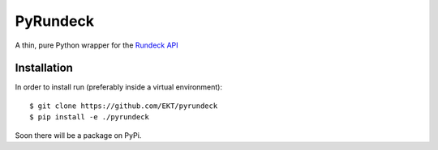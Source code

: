 PyRundeck
=========

|buildstatus|_ |coverage|_

A thin, pure Python wrapper for the Rundeck_ API_

.. _Rundeck: http://rundeck.org/
.. _API: http://rundeck.org/docs/api/index.html

Installation
------------

In order to install run (preferably inside a virtual environment)::

  $ git clone https://github.com/EKT/pyrundeck
  $ pip install -e ./pyrundeck

Soon there will be a package on PyPi.


.. |buildstatus| image:: https://api.travis-ci.org/EKT/pyrundeck.svg?branch=master
.. _buildstatus: https://travis-ci.org/EKT/pyrundeck

.. |coverage| image:: https://coveralls.io/repos/EKT/pyrundeck/badge.svg?branch=master&service=github
.. _coverage: https://coveralls.io/github/EKT/pyrundeck?branch=master
